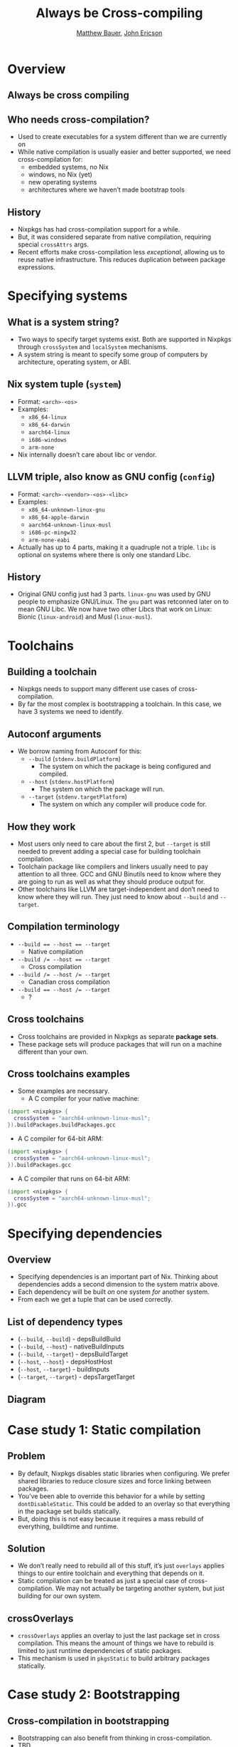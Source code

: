 #+TITLE: Always be Cross-compiling
#+AUTHOR: [[https://matthewbauer.us][Matthew Bauer]], [[https://github.com/Ericson2314][John Ericson]]
#+OPTIONS: H:2
#+REVEAL_ROOT: https://cdn.jsdelivr.net/npm/reveal.js
* Overview
** Always be cross compiling
[[file:alec.png]]
** Who needs cross-compilation?
- Used to create executables for a system different than we are
  currently on
- While native compilation is usually easier and better supported, we
  need cross-compilation for:
  - embedded systems, no Nix
  - windows, no Nix (yet)
  - new operating systems
  - architectures where we haven’t made bootstrap tools
** History
- Nixpkgs has had cross-compilation support for a while.
- But, it was considered separate from native compilation, requiring
  special =crossAttrs= args.
- Recent efforts make cross-compilation less /exceptional/, allowing
  us to reuse native infrastructure. This reduces duplication between
  package expressions.
* Specifying systems
** What is a system string?
- Two ways to specify target systems exist. Both are supported in
  Nixpkgs through =crossSystem= and =localSystem= mechanisms.
- A system string is meant to specify some group of computers by
  architecture, operating system, or ABI.
** Nix system tuple (=system=)
    - Format: =<arch>-<os>=
    - Examples:
      - =x86_64-linux=
      - =x86_64-darwin=
      - =aarch64-linux=
      - =i686-windows=
      - =arm-none=
    - Nix internally doesn’t care about libc or vendor.
** LLVM triple, also know as GNU config (=config=)
    - Format: =<arch>-<vendor>-<os>-<libc>=
    - Examples:
      - =x86_64-unknown-linux-gnu=
      - =x86_64-apple-darwin=
      - =aarch64-unknown-linux-musl=
      - =i686-pc-mingw32=
      - =arm-none-eabi=
    - Actually has up to 4 parts, making it a quadruple not a triple.
      =libc= is optional on systems where there is only one standard
      Libc.
** History
    - Original GNU config just had 3 parts. =linux-gnu= was used by
      GNU people to emphasize GNU/Linux. The =gnu= part was retconned
      later on to mean GNU Libc. We now have two other Libcs that work
      on Linux: Bionic (=linux-android=) and Musl (=linux-musl=).
* Toolchains
** Building a toolchain 
- Nixpkgs needs to support many different use cases of
  cross-compilation.
- By far the most complex is bootstrapping a toolchain. In this case,
  we have 3 systems we need to identify.
** Autoconf arguments
- We borrow naming from Autoconf for this:
  - =--build= (=stdenv.buildPlatform=)
    - The system on which the package is being configured and
      compiled.
  - =--host= (=stdenv.hostPlatform=)
    - The system on which the package will run.
  - =--target= (=stdenv.targetPlatform=)
    - The system on which any compiler will produce code for.
** How they work
- Most users only need to care about the first 2, but =--target= is
  still needed to prevent adding a special case for building toolchain
  compilation.
- Toolchain package like compilers and linkers usually need to pay
  attention to all three. GCC and GNU Binutils need to know where they
  are going to run as well as what they should produce output for.
- Other toolchains like LLVM are target-independent and don’t need to
  know where they will run. They just need to know about =--build= and
  =--target=.
** Compilation terminology
- ~--build == --host == --target~
  - Native compilation
- ~--build /= --host == --target~
  - Cross compilation
- ~--build /= --host /= --target~
  - Canadian cross compilation
- ~--build == --host /= --target~
  - ?
** Cross toolchains
- Cross toolchains are provided in Nixpkgs as separate *package sets*.
- These package sets will produce packages that will run on a machine
  different than your own.
** Cross toolchains examples
- Some examples are necessary.
  - A C compiler for your native machine:
#+BEGIN_SRC nix
(import <nixpkgs> {
  crossSystem = "aarch64-unknown-linux-musl";
}).buildPackages.buildPackages.gcc
#+END_SRC
  - A C compiler for 64-bit ARM:
#+BEGIN_SRC nix
(import <nixpkgs> {
  crossSystem = "aarch64-unknown-linux-musl";
}).buildPackages.gcc
#+END_SRC
  - A C compiler that runs on 64-bit ARM:
#+BEGIN_SRC nix
(import <nixpkgs> {
  crossSystem = "aarch64-unknown-linux-musl";
}).gcc
#+END_SRC
* Specifying dependencies
** Overview
- Specifying dependencies is an important part of Nix. Thinking about
  dependencies adds a second dimension to the system matrix above.
- Each dependency will be built /on/ one system /for/ another system.
- From each we get a tuple that can be used correctly.
** List of dependency types
  - (=--build=,  =--build=) - depsBuildBuild
  - (=--build=,  =--host=) - nativeBuildInputs
  - (=--build=,  =--target=) - depsBuildTarget
  - (=--host=,   =--host=) - depsHostHost
  - (=--host=,   =--target=) - buildInputs
  - (=--target=, =--target=) - depsTargetTarget
** Diagram
[[file:deps.png]]
* Case study 1: Static compilation
** Problem
- By default, Nixpkgs disables static libraries when configuring. We
  prefer shared libraries to reduce closure sizes and force linking
  between packages.
- You’ve been able to override this behavior for a while by setting
  =dontDisableStatic=. This could be added to an overlay so that
  everything in the package set builds statically.
- But, doing this is not easy because it requires a mass rebuild of
  everything, buildtime and runtime.
** Solution
- We don’t really need to rebuild all of this stuff, it’s just
  =overlays= applies things to our entire toolchain and everything
  that depends on it.
- Static compilation can be treated as just a special case of
  cross-compilation. We may not actually be targeting another system,
  but just building for our own system.
** crossOverlays
- =crossOverlays= applies an overlay to just the last package set in
  cross compilation. This means the amount of things we have to
  rebuild is limited to just runtime dependencies of static packages.
- This mechanism is used in =pkgsStatic= to build arbitrary packages
  statically.
* Case study 2: Bootstrapping
** Cross-compilation in bootstrapping
- Bootstrapping can also benefit from thinking in cross-compilation.
- TBD
- ...
* strictDeps and the future
** strictDeps
- =strictDeps= is used only when cross-compiling to tell the Nixpkgs
  setup script to only include things in the =PATH= which can actually
  be executed on the build machine.
- It is one of the last remaining special cases left to remove.
** Issues with strictDeps
- The main issue with =strictDeps= is it makes a significant chance to
  how =buildInputs= and =nativeBuildInputs= works.
  - Some compromise might be possible. We could make =buildInputs=
    imply =depsBuildHost= in addition to =depsHostTarget=.
** superStrictDeps
- There are more things we can do to enforce that our dependencies are
  being used as expected.
- Nix provides special variables to “allow” and “disallow” things.
  - =disallowedReferences= / =allowedReferences= - specify what is or
    isn’t allowed directly in a packages’ output.
  - =disallowedRequisites= / =allowedRequisites= - specify what is or
    isn’t allowed in the entire packages’ closure.
** superStrictDeps: Proposal
- We can use =disallowedReferences= to disallow =nativeBuildInputs= in
  the package output in the same way that we disallow =buildInputs=
  from being executed. This prevents =nativeBuildInputs= from being
  used after a package is built.
  - Proposal:
#+BEGIN_SRC nix
disallowedReferences =
     depsBuildBuild ++ nativeBuildInputs ++ depsBuildTarget
  -- (depsHostHost ++ buildInputs ++ depsTargetTarget);
#+END_SRC
** Other improvements
- Other improvements in cross-compilation infrastructure are
  necessary.
- Some examples of other open work:
  - Do propagation in Nix, instead of Bash.
  - Correctly splice package overrides. (#49526)
    - Also, need to allow things outside of Nixpkgs to take advantage
      of splicing.
    - Is there an alternative to splicing?
  - Always prefix compilers. (#21471)
  - Always set =--build=, =--host=, and =--target=. (#21471)
* Conclusion
** About
 - Authors: [[https://matthewbauer.us][Matthew Bauer]] <[[mailto:matthew.bauer@obsidian.systems][matthew.bauer@obsidian.systems]]>, [[https://github.com/Ericson2314][John
   Ericson]] <[[mailto:john.ericson@obsidian.systems][john.ericson@obsidian.systems]]>
 - Employer: [[https://obsidian.systems][Obsidian Systems LLC]] <[[mailto:info@obsidian.systems][info@obsidian.systems]]>
   - Available for Nix and Haskell consulting
** Source code and other versions
 - Slide source is available at
   https://matthewbauer.us/slides/always-be-cross-compiling.org
 - HTML version is available at
   https://matthewbauer.us/slides/always-be-cross-compiling.html
 - PDF/Beamer version is available at
   https://matthewbauer.us/slides/always-be-cross-compiling.pdf
** Further reading
 - Adapted from
   http://matthewbauer.us/blog/beginners-guide-to-cross.html
